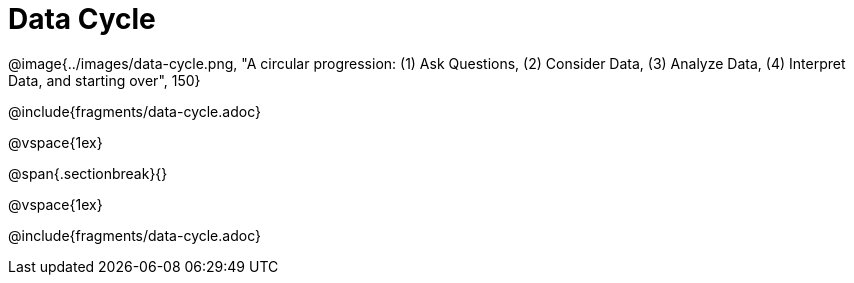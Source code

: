 = Data Cycle

++++
<style>
p { position: relative; }
.tooltip {
	position: absolute;
	right: 0;
	top: 0;
	background: white;
	z-index: 1;
	padding-left: 1rem;
}
</style>
++++
@image{../images/data-cycle.png, "A circular progression: (1) Ask Questions, (2) Consider Data, (3) Analyze Data, (4) Interpret Data, and starting over", 150}

@include{fragments/data-cycle.adoc}

@vspace{1ex}

@span{.sectionbreak}{}

@vspace{1ex}

@include{fragments/data-cycle.adoc}
